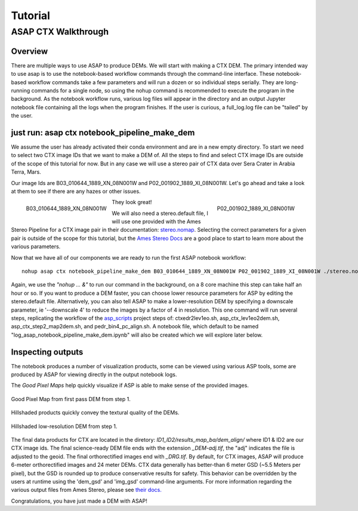 ============
Tutorial
============

ASAP CTX Walkthrough
--------------------


Overview
^^^^^^^^

There are multiple ways to use ASAP to produce DEMs. We will start with making a CTX DEM.
The primary intended way to use asap is to use the notebook-based workflow commands through the command-line interface.
These notebook-based workflow commands take a few parameters and will run a dozen or so individual steps serially.
They are long-running commands for a single node, so using the nohup command is recommended to execute the program in the background.
As the notebook workflow runs, various log files will appear in the directory and an output Jupyter notebook file containing all the logs when the program finishes. 
If the user is curious, a full_log.log file can be "tailed" by the user.


just run: asap ctx notebook_pipeline_make_dem
^^^^^^^^^^^^^^^^^^^^^^^^^^^^^^^^^^^^^^^^^^^^^

We assume the user has already activated their conda environment and are in a new empty directory.
To start we need to select two CTX image IDs that we want to make a DEM of. All the steps to find
and select CTX image IDs are outside of the scope of this tutorial for now. But in any case we will
use a stereo pair of CTX data over Sera Crater in Arabia Terra, Mars.

Our image Ids are B03_010644_1889_XN_08N001W and P02_001902_1889_XI_08N001W. 
Let's go ahead and take a look at them to see if there are any hazes or other issues.

.. figure:: https://image.mars.asu.edu/convert/B03_010644_1889_XN_08N001W.jpeg?image=http%3A//appserver.mars.asu.edu%3A8080/StampServer-1.2/ImageServer%3Fversion%3Dviewer-dev%26instrument%3Dprojected_ctx%26id%3DB03_010644_1889_XN_08N001W%26height%3D500%26imageType%3DPROJECTED_CTX&rotate=0&format=jpeg
    :width: 300
    :alt: B03_010644_1889_XN_08N001W 
    :figclass: align-left

    B03_010644_1889_XN_08N001W

.. figure:: https://image.mars.asu.edu/convert/P02_001902_1889_XI_08N001W.jpeg?image=http%3A//appserver.mars.asu.edu%3A8080/StampServer-1.2/ImageServer%3Fversion%3Dviewer-dev%26instrument%3Dprojected_ctx%26id%3DP02_001902_1889_XI_08N001W%26height%3D500%26imageType%3DPROJECTED_CTX&rotate=0&format=jpeg
    :width: 300
    :alt: P02_001902_1889_XI_08N001W 
    :figclass: align-right

    P02_001902_1889_XI_08N001W 

They look great!

We will also need a stereo.default file, I will use one provided with the Ames Stereo Pipeline for a CTX image pair in their documentation: stereo.nomap_.
Selecting the correct parameters for a given pair is outside of the scope for this tutorial, but the `Ames Stereo Docs`_ are a good place to start to learn more about the various parameters.

.. _stereo.nomap: https://raw.githubusercontent.com/NeoGeographyToolkit/StereoPipeline/master/examples/CTX/stereo.nonmap
.. _Ames Stereo Docs: https://stereopipeline.readthedocs.io/en/latest/stereodefault.html

Now that we have all of our components we are ready to run the first ASAP notebook workflow::
    
    nohup asap ctx notebook_pipeline_make_dem B03_010644_1889_XN_08N001W P02_001902_1889_XI_08N001W ./stereo.nonmap &

Again, we use the *"nohup ... &"* to run our command in the background, on a 8 core machine this step can take half an hour or so.
If you want to produce a DEM faster, you can choose lower resource parameters for ASP by editing the stereo.default file.
Alternatively, you can also tell ASAP to make a lower-resolution DEM by specifying a downscale parameter, ie '--downscale 4' to reduce the images by a factor of 4 in resolution.
This one command will run several steps, replicating the workflow of the `asp_scripts`_ project steps of: ctxedr2lev1eo.sh, asp_ctx_lev1eo2dem.sh, asp_ctx_step2_map2dem.sh, and pedr_bin4_pc_align.sh.  
A notebook file, which default to be named "log_asap_notebook_pipeline_make_dem.ipynb" will also be created which we will explore later below.

.. _asp_scripts: https://github.com/USGS-Astrogeology/asp_scripts

Inspecting outputs
^^^^^^^^^^^^^^^^^^

The notebook produces a number of visualization products, some can be viewed using various ASP tools, some are produced by ASAP for viewing directly in the output notebook logs.

The *Good Pixel Maps* help quickly visualize if ASP is able to make sense of the provided images. 

.. figure:: ./images/gpm_one.jpg
    :width: 200px
    :alt: good pixel map one
    :figclass: align-center
    
    Good Pixel Map from first pass DEM from step 1.

Hillshaded products quickly convey the textural quality of the DEMs.

.. figure:: ./images/hill_one.jpg
    :width: 200px
    :alt: hillshade one
    :figclass: align-center

    Hillshaded low-resolution DEM from step 1.


The final data products for CTX are located in the diretory: *ID1_ID2/results_map_ba/dem_align/* where ID1 & ID2 are our CTX image ids. 
The final science-ready DEM file ends with the extension *_DEM-adj.tif*, the "adj" indicates the file is adjusted to the geoid.
The final orthorectified images end with *_DRG.tif*. By default, for CTX images, ASAP will produce 6-meter orthorectified images and 24 meter DEMs.
CTX data generally has better-than 6 meter GSD (~5.5 Meters per pixel), but the GSD is rounded up to produce conservative results for safety. 
This behavior can be overridden by the users at runtime using the 'dem_gsd' and 'img_gsd' command-line arguments.
For more information regarding the various output files from Ames Stereo, please see `their docs. <https://stereopipeline.readthedocs.io/en/latest/outputfiles.html>`_

Congratulations, you have just made a DEM with ASAP!
